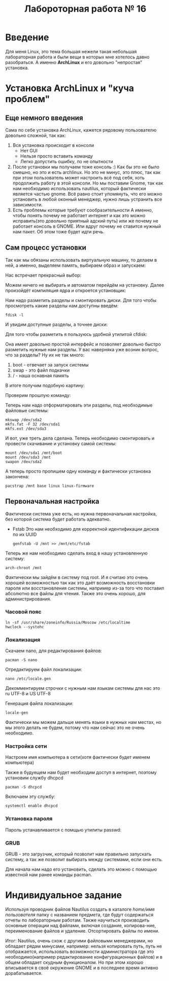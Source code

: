 #+TITLE: Лабороторная работа № 16


* Введение
Для меня Linux, это тема большая нежели такая небольшая лабораторная работа и были вещи в которых мне хотелось давно разобраться. 
А именно **ArchLinux** и его довольно "непростая" установка.
* Установка ArchLinux и "куча проблем"
** Еще немного введения
Сама по себе установка ArchLinux, кажется рядовому пользователю довольно сложной, так как:
1. Вся установка происходит в консоли
   - Нет GUI
   - Нельзя просто вставить команду
   - Легко допустить ошибку, по не опытности
2. После установки мы получаем тоже консоль :)
   Как бы это не было смешно, но это и есть archlinux. 
   Но это не минус, это плюс, так как при этом пользователь может настроить всё под себя, хоть продолжить работу в этой консоли.
   Но мы поставим Gnome, так как нам необходимо использовать nautilus, который фактически является частью gnome.
   Всё равно стоит упомянуть, что его можно установить в любой оконный менеджер, нужно лишь устранить все зависимости.
3. Есть проблемы которые требуют сообразительности
   А именно, чтобы понять почему не работает интернет и как это можно исправить(это довольно приятный адский путь) или же почему не работает консоль в GNOME.
  Или вдруг почему не ставится нужный нам пакет. Об этом тоже будет идти речь.
** Сам процесс установки
Так как мы обязаны использовать виртуальную машину, то делаем в ней, а именно, выделяем память, выбираем образ и запускаем:

Нас встречает прекрасный выбор:

#+DOWNLOADED: screenshot @ 2022-04-05 23:55:21
[[file:images/20220405-235521_screenshot.png]]

Можем ничего не выбирать и автоматом перейдём на установку. Далее произойдёт компиляция ядра и откроется установщик:


#+DOWNLOADED: screenshot @ 2022-04-05 23:57:11
[[file:images/20220405-235711_screenshot.png]]

Нам надо разметить разделы и смонтировать диски. Для того чтобы просмотреть какие разделы нам доступны введём:

#+begin_src shell
fdisk -l
#+end_src

И увидим доступные разделы, а точнее диски:

#+DOWNLOADED: screenshot @ 2022-04-05 23:59:35
[[file:images/20220405-235935_screenshot.png]]

Для того чтобы разметить я пользуюсь удобной утилитой cfdisk:

#+DOWNLOADED: screenshot @ 2022-04-06 00:00:48
[[file:images/20220406-000048_screenshot.png]]

Она имеет довольно простой интерфейс и позволяет довольно быстро разметить нужные нам разделы.
У вас наверняка уже возник вопрос, что за разделы? 
Ну их не так много:
1. boot - отвечает за запуск системы
2. swap - это файл подкачки
3. / - наша оснавная память

В итоге получим подобную картину:

#+DOWNLOADED: screenshot @ 2022-04-06 00:06:54
[[file:images/20220406-000654_screenshot.png]]

Проверим прошлую команду:

#+DOWNLOADED: screenshot @ 2022-04-06 00:08:14
[[file:images/20220406-000814_screenshot.png]]

Теперь нам надо отформатировать эти разделы, под необходимые файловые системы:

#+begin_src shell
mkswap /dev/sda2
mkfs.fat -F 32 /dev/sda1
mkfs.ext /dev/sda3
#+end_src


#+DOWNLOADED: screenshot @ 2022-04-06 00:12:55
[[file:images/20220406-001255_screenshot.png]]

И вот, уже треть дела сделана. Теперь необходимо смонтировать и провести скачивание и установку самой системы:

#+begin_src shell
mount /dev/sda1 /mnt/boot
mount /dev/sda3 /mnt
swapon /dev/sda2
#+end_src


#+DOWNLOADED: screenshot @ 2022-04-06 00:20:48
[[file:images/20220406-002048_screenshot.png]]

А теперь просто пропишем одну команду и фактически установка закончена:

#+begin_src shell
pacstrap /mnt base linux linux-firmware
#+end_src


#+DOWNLOADED: screenshot @ 2022-04-06 00:23:22
[[file:images/20220406-002322_screenshot.png]]


#+DOWNLOADED: screenshot @ 2022-04-06 00:23:40
[[file:images/20220406-002340_screenshot.png]]

** Первоначальная настройка
Фактически система уже есть, но нужна первоначальная настройка, без которой система будет работать адекватно.

- Fstab
  Это нам необходимо для корректной идентификации дисков по их UUID
  #+begin_src shell
  genfstab -U /mnt >> /mnt/etc/fstab
  #+end_src

Теперь же нам необходимо сделать вход в нашу установленную систему:

#+begin_src shell
arch-chroot /mnt
#+end_src

Фактически мы зайдём в систему под root. 
И я считаю это очень хорошей возможностью так как это даёт возможность восстановки пароля или восстановления системы, например из-за того что поставил абсолютно все файлы для чтения. 
Также это очень хорошо, для администрирования.


#+DOWNLOADED: screenshot @ 2022-04-06 00:41:20
[[file:images/20220406-004120_screenshot.png]]


*** Часовой пояс

#+begin_src shell
ln -sf /usr/share/zoneinfo/Russia/Moscow /etc/localtime
hwclock --systohc
#+end_src

*** Локализация

Скачаем nano, для редактирования файлов:
#+begin_src shell
pacman -S nano
#+end_src

#+DOWNLOADED: screenshot @ 2022-04-06 11:15:50
[[file:images/20220406-111550_screenshot.png]]

Отредактируем файл локализации:
#+begin_src shell
nano /etc/locale.gen
#+end_src


#+DOWNLOADED: screenshot @ 2022-04-06 11:20:50
[[file:images/20220406-112050_screenshot.png]]

Декомментируем строчки с нужным нам языкам системы для нас это ru UTF-8 и US UTF-8

Генерация файла локализации:
#+begin_src shell
locale-gen
#+end_src

#+DOWNLOADED: screenshot @ 2022-04-06 11:25:13
[[file:images/20220406-112513_screenshot.png]]

Фактически мы можем дальше менять языки в нужных нам местах, но мы этого делать не будем, потому что нам сейчас это не очень необходимо.



*** Настройка сети

Настроем имя компьютера в сети(хотя фактически будет именем компьютера)

#+DOWNLOADED: screenshot @ 2022-04-06 11:34:50
[[file:images/20220406-113450_screenshot.png]]

Также в будуещем нам будет необходим доступ в интернет, поэтому установим службу dhcpcd

#+begin_src shell
pacman -S dhcpcd
#+end_src


#+DOWNLOADED: screenshot @ 2022-04-06 11:42:41
[[file:images/20220406-114241_screenshot.png]]

Включаем эту службу:
#+begin_src shell
systemctl enable dhcpcd 
#+end_src

*** Установка пароля

Пароль устанавливается с помщью утилиты passwd:

#+DOWNLOADED: screenshot @ 2022-04-06 11:49:28
[[file:images/20220406-114928_screenshot.png]]

*** GRUB

GRUB - это загрузчик, который позволит нам правильно запускать систему, а так же позволит выбирать между системами, если они есть.

Для начала нам надо его установить, сделать это можно с помощью известной нам ранее команды pacman.


#+DOWNLOADED: screenshot @ 2022-04-06 12:07:49
[[file:images/20220406-120749_screenshot.png]]



* Индивидуальное задание
Используя проводник файлов Nautilus создать в каталоге /home/имя пользователя/ папку с названием предмета, где будут содержаться отчеты по лабораторным работам. 
Также научиться производить основные операции над файлами, включая создание, копирова-ние, переименование файлов и удаление. 
Отсортировать файлы по имени.


#+DOWNLOADED: screenshot @ 2022-04-06 12:27:10
[[file:images/20220406-122710_screenshot.png]]


#+DOWNLOADED: screenshot @ 2022-04-06 12:29:12
[[file:images/20220406-122912_screenshot.png]]


#+DOWNLOADED: screenshot @ 2022-04-06 12:29:38
[[file:images/20220406-122938_screenshot.png]]




Итог: Nautilus, очень схож с другими файловыми менеджерами, но обладает рядам минусами, например: нельзя копировать путь, путь не отображается, 
использовать возможности администратора где это необходимо(например редактирование конфигурационных файлов) и в общем обладает скудным функционалом. 
Но при этом хорошо вписывается в своё окружение GNOME и в последнее время активно дорабатывается.
